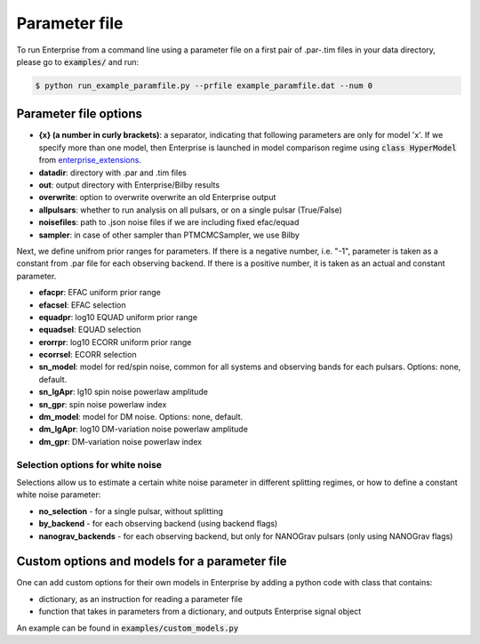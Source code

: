 ==============
Parameter file
==============

To run Enterprise from a command line using a parameter file on a first pair of .par-.tim files in your data directory, please go to :code:`examples/` and run:

.. code-block:: console

   $ python run_example_paramfile.py --prfile example_paramfile.dat --num 0

Parameter file options
----------------------
- **{x} (a number in curly brackets)**: a separator, indicating that following parameters are only for model 'x'. If we specify more than one model, then Enterprise is launched in model comparison regime using :code:`class HyperModel` from `enterprise_extensions <https://github.com/stevertaylor/enterprise_extensions/>`__.
- **datadir**: directory with .par and .tim files
- **out**: output directory with Enterprise/Bilby results
- **overwrite**: option to overwrite overwrite an old Enterprise output
- **allpulsars**: whether to run analysis on all pulsars, or on a single pulsar (True/False)
- **noisefiles**: path to .json noise files if we are including fixed efac/equad
- **sampler**: in case of other sampler than PTMCMCSampler, we use Bilby

Next, we define unifrom prior ranges for parameters. If there is a negative number, i.e. "-1", parameter is taken as a constant from .par file for each observing backend. If there is a positive number, it is taken as an actual and constant parameter.

- **efacpr**: EFAC uniform prior range
- **efacsel**: EFAC selection
- **equadpr**: log10 EQUAD uniform prior range
- **equadsel**: EQUAD selection
- **erorrpr**: log10 ECORR uniform prior range
- **ecorrsel**: ECORR selection
- **sn_model**: model for red/spin noise, common for all systems and observing bands for each pulsars. Options: none, default.
- **sn_lgApr**: lg10 spin noise powerlaw amplitude 
- **sn_gpr**: spin noise powerlaw index
- **dm_model**: model for DM noise. Options: none, default.
- **dm_lgApr**: log10 DM-variation noise powerlaw amplitude
- **dm_gpr**: DM-variation noise powerlaw index

Selection options for white noise
=================================
Selections allow us to estimate a certain white noise parameter in different splitting regimes, or how to define a constant white noise parameter:

- **no_selection** - for a single pulsar, without splitting
- **by_backend** - for each observing backend (using backend flags)
- **nanograv_backends** - for each observing backend, but only for NANOGrav pulsars (only using NANOGrav flags)

Custom options and models for a parameter file
----------------------------------------------

One can add custom options for their own models in Enterprise by adding a python code with class that contains:

- dictionary, as an instruction for reading a parameter file
- function that takes in parameters from a dictionary, and outputs Enterprise signal object

An example can be found in :code:`examples/custom_models.py`
